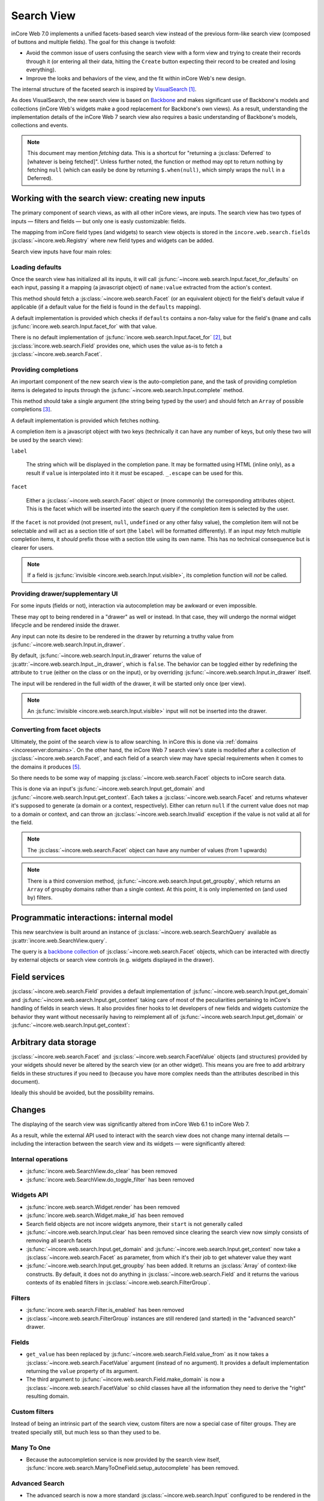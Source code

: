 Search View
===========

inCore Web 7.0 implements a unified facets-based search view instead
of the previous form-like search view (composed of buttons and
multiple fields). The goal for this change is twofold:

* Avoid the common issue of users confusing the search view with a
  form view and trying to create their records through it (or entering
  all their data, hitting the ``Create`` button expecting their record
  to be created and losing everything).

* Improve the looks and behaviors of the view, and the fit within
  inCore Web's new design.

The internal structure of the faceted search is inspired by
`VisualSearch <http://documentcloud.github.com/visualsearch/>`_
[#previous]_.

As does VisualSearch, the new search view is based on `Backbone`_ and
makes significant use of Backbone's models and collections (inCore
Web's widgets make a good replacement for Backbone's own views). As a
result, understanding the implementation details of the inCore Web 7
search view also requires a basic understanding of Backbone's models,
collections and events.

.. note::

    This document may mention *fetching* data. This is a shortcut for
    "returning a :js:class:`Deferred` to [whatever is being
    fetched]". Unless further noted, the function or method may opt to
    return nothing by fetching ``null`` (which can easily be done by
    returning ``$.when(null)``, which simply wraps the ``null`` in a
    Deferred).

Working with the search view: creating new inputs
-------------------------------------------------

The primary component of search views, as with all other inCore
views, are inputs. The search view has two types of inputs — filters
and fields — but only one is easly customizable: fields.

The mapping from inCore field types (and widgets) to search view
objects is stored in the ``incore.web.search.fields``
:js:class:`~incore.web.Registry` where new field types and widgets
can be added.

Search view inputs have four main roles:

Loading defaults
++++++++++++++++

Once the search view has initialized all its inputs, it will call
:js:func:`~incore.web.search.Input.facet_for_defaults` on each input,
passing it a mapping (a javascript object) of ``name:value`` extracted
from the action's context.

This method should fetch a :js:class:`~incore.web.search.Facet` (or
an equivalent object) for the field's default value if applicable (if
a default value for the field is found in the ``defaults`` mapping).

A default implementation is provided which checks if ``defaults``
contains a non-falsy value for the field's ``@name`` and calls
:js:func:`incore.web.search.Input.facet_for` with that value.

There is no default implementation of
:js:func:`incore.web.search.Input.facet_for` [#no_impl]_, but
:js:class:`incore.web.search.Field` provides one, which uses the
value as-is to fetch a :js:class:`~incore.web.search.Facet`.

Providing completions
+++++++++++++++++++++

An important component of the new search view is the auto-completion
pane, and the task of providing completion items is delegated to
inputs through the :js:func:`~incore.web.search.Input.complete`
method.

This method should take a single argument (the string being typed by
the user) and should fetch an ``Array`` of possible completions
[#completion]_.

A default implementation is provided which fetches nothing.

A completion item is a javascript object with two keys (technically it
can have any number of keys, but only these two will be used by the
search view):

``label``

    The string which will be displayed in the completion pane. It may
    be formatted using HTML (inline only), as a result if ``value`` is
    interpolated into it it *must* be escaped. ``_.escape`` can be
    used for this.

``facet``

    Either a :js:class:`~incore.web.search.Facet` object or (more
    commonly) the corresponding attributes object. This is the facet
    which will be inserted into the search query if the completion
    item is selected by the user.

If the ``facet`` is not provided (not present, ``null``, ``undefined``
or any other falsy value), the completion item will not be selectable
and will act as a section title of sort (the ``label`` will be
formatted differently). If an input *may* fetch multiple completion
items, it *should* prefix those with a section title using its own
name. This has no technical consequence but is clearer for users.

.. note::

    If a field is :js:func:`invisible
    <incore.web.search.Input.visible>`, its completion function will
    *not* be called.

Providing drawer/supplementary UI
+++++++++++++++++++++++++++++++++

For some inputs (fields or not), interaction via autocompletion may be
awkward or even impossible.

These may opt to being rendered in a "drawer" as well or instead. In
that case, they will undergo the normal widget lifecycle and be
rendered inside the drawer.

.. Found no good type-based way to handle this, since there is no MI
   (so no type-tagging) and it's possible for both Field and non-Field
   input to be put into the drawer, for whatever reason (e.g. some
   sort of auto-detector completion item for date widgets, but a
   second more usual calendar widget in the drawer for more
   obvious/precise interactions)

Any input can note its desire to be rendered in the drawer by
returning a truthy value from
:js:func:`~incore.web.search.Input.in_drawer`.

By default, :js:func:`~incore.web.search.Input.in_drawer` returns the
value of :js:attr:`~incore.web.search.Input._in_drawer`, which is
``false``. The behavior can be toggled either by redefining the
attribute to ``true`` (either on the class or on the input), or by
overriding :js:func:`~incore.web.search.Input.in_drawer` itself.

The input will be rendered in the full width of the drawer, it will be
started only once (per view).

.. todo:: drawer API (if a widget wants to close the drawer in some
          way), part of the low-level SearchView API/interactions?


.. todo:: handle filters and filter groups via a "driver" input which
          dynamically collects, lays out and renders filters? =>
          exercises drawer thingies

.. note::

    An :js:func:`invisible <incore.web.search.Input.visible>` input
    will not be inserted into the drawer.

Converting from facet objects
+++++++++++++++++++++++++++++

Ultimately, the point of the search view is to allow searching. In
inCore this is done via :ref:`domains <incoreserver:domains>`. On
the other hand, the inCore Web 7 search view's state is modelled
after a collection of :js:class:`~incore.web.search.Facet`, and each
field of a search view may have special requirements when it comes to
the domains it produces [#special]_.

So there needs to be some way of mapping
:js:class:`~incore.web.search.Facet` objects to inCore search data.

This is done via an input's
:js:func:`~incore.web.search.Input.get_domain` and
:js:func:`~incore.web.search.Input.get_context`. Each takes a
:js:class:`~incore.web.search.Facet` and returns whatever it's
supposed to generate (a domain or a context, respectively). Either can
return ``null`` if the current value does not map to a domain or
context, and can throw an :js:class:`~incore.web.search.Invalid`
exception if the value is not valid at all for the field.

.. note::

    The :js:class:`~incore.web.search.Facet` object can have any
    number of values (from 1 upwards)

.. note::

    There is a third conversion method,
    :js:func:`~incore.web.search.Input.get_groupby`, which returns an
    ``Array`` of groupby domains rather than a single context. At this
    point, it is only implemented on (and used by) filters.

Programmatic interactions: internal model
-----------------------------------------

This new searchview is built around an instance of
:js:class:`~incore.web.search.SearchQuery` available as
:js:attr:`incore.web.SearchView.query`.

The query is a `backbone collection`_ of
:js:class:`~incore.web.search.Facet` objects, which can be interacted
with directly by external objects or search view controls
(e.g. widgets displayed in the drawer).

.. js:class:: incore.web.search.SearchQuery

    The current search query of the search view, provides convenience
    behaviors for manipulating :js:class:`~incore.web.search.Facet`
    on top of the usual `backbone collection`_ methods.

    The query ensures all of its facets contain at least one
    :js:class:`~incore.web.search.FacetValue` instance. Otherwise,
    the facet is automatically removed from the query.

    .. js:function:: incore.web.search.SearchQuery.add(values, options)

        Overridden from the base ``add`` method so that adding a facet
        which is *already* in the collection will merge the value of
        the new facet into the old one rather than add a second facet
        with different values.

        :param values: facet, facet attributes or array thereof
        :returns: the collection itself

    .. js:function:: incore.web.search.SearchQuery.toggle(value, options)

        Convenience method for toggling facet values in a query:
        removes the values (through the facet itself) if they are
        present, adds them if they are not. If the facet itself is not
        in the collection, adds it automatically.

        A toggling is atomic: only one change event will be triggered
        on the facet regardless of the number of values added to or
        removed from the facet (if the facet already exists), and the
        facet is only removed from the query if it has no value *at
        the end* of the toggling.

        :param value: facet or facet attributes
        :returns: the collection

.. js:class:: incore.web.search.Facet

    A `backbone model`_ representing a single facet of the current
    search. May map to a search field, or to a more complex or
    fuzzier input (e.g. a custom filter or an advanced search).

    .. js:attribute:: category

        The displayed name of the facet, as a ``String``. This is a
        backbone model attribute.

    .. js:attribute:: field

        The :js:class:`~incore.web.search.Input` instance which
        originally created the facet [#facet-field]_, used to delegate
        some operations (such as serializing the facet's values to
        domains and contexts). This is a backbone model attribute.

    .. js:attribute:: values

        :js:class:`~incore.web.search.FacetValues` as a javascript
        attribute, stores all the values for the facet and helps
        propagate their events to the facet. Is also available as a
        backbone attribute (via ``#get`` and ``#set``) in which cases
        it serializes to and deserializes from javascript arrays (via
        ``Collection#toJSON`` and ``Collection#reset``).

    .. js:attribute:: [icon]

        optional, a single ASCII letter (a-z or A-Z) mapping to the
        bundled mnmliconsRegular icon font.

        When a facet with an ``icon`` attribute is rendered, the icon
        is displayed (in the icon font) in the first section of the
        facet instead of the ``category``.

        By default, only filters make use of this facility.

.. js:class:: incore.web.search.FacetValues

    `Backbone collection`_ of
    :js:class:`~incore.web.search.FacetValue` instances.

.. js:class:: incore.web.search.FacetValue

    `Backbone model`_ representing a single value within a facet,
    represents a pair of (displayed name, logical value).

    .. js:attribute:: label

        Backbone model attribute storing the "displayable"
        representation of the value, visually output to the
        user. Must be a string.

    .. js:attribute:: value

        Backbone model attribute storing the logical/internal value
        (of itself), will be used by
        :js:class:`~incore.web.search.Input` to serialize to domains
        and contexts.

        Can be of any type.

Field services
--------------

:js:class:`~incore.web.search.Field` provides a default
implementation of :js:func:`~incore.web.search.Input.get_domain` and
:js:func:`~incore.web.search.Input.get_context` taking care of most
of the peculiarities pertaining to inCore's handling of fields in
search views. It also provides finer hooks to let developers of new
fields and widgets customize the behavior they want without
necessarily having to reimplement all of
:js:func:`~incore.web.search.Input.get_domain` or
:js:func:`~incore.web.search.Input.get_context`:

.. js:function:: incore.web.search.Field.get_context(facet)

    If the field has no ``@context``, simply returns
    ``null``. Otherwise, calls
    :js:func:`~incore.web.search.Field.value_from` once for each
    :js:class:`~incore.web.search.FacetValue` of the current
    :js:class:`~incore.web.search.Facet` (in order to extract the
    basic javascript object from the
    :js:class:`~incore.web.search.FacetValue` then evaluates
    ``@context`` with each of these values set as ``self``, and
    returns the union of all these contexts.

    :param facet:
    :type facet: incore.web.search.Facet
    :returns: a context (literal or compound)

.. js:function:: incore.web.search.Field.get_domain(facet)

    If the field has no ``@filter_domain``, calls
    :js:func:`~incore.web.search.Field.make_domain` once with each
    :js:class:`~incore.web.search.FacetValue` of the current
    :js:class:`~incore.web.search.Facet` as well as the field's
    ``@name`` and either its ``@operator`` or
    :js:attr:`~incore.web.search.Field.default_operator`.

    If the field has an ``@filter_value``, calls
    :js:func:`~incore.web.search.Field.value_from` once per
    :js:class:`~incore.web.search.FacetValue` and evaluates
    ``@filter_value`` with each of these values set as ``self``.

    In either case, "ors" all of the resulting domains (using ``|``)
    if there is more than one
    :js:class:`~incore.web.search.FacetValue` and returns the union
    of the result.

    :param facet:
    :type facet: incore.web.search.Facet
    :returns: a domain (literal or compound)

.. js:function:: incore.web.search.Field.make_domain(name, operator, facetValue)

    Builds a literal domain from the provided data. Calls
    :js:func:`~incore.web.search.Field.value_from` on the
    :js:class:`~incore.web.search.FacetValue` and evaluates and sets
    it as the domain's third value, uses the other two parameters as
    the first two values.

    Can be overridden to build more complex default domains.

    :param String name: the field's name
    :param String operator: the operator to use in the field's domain
    :param facetValue:
    :type facetValue: incore.web.search.FacetValue
    :returns: Array<(String, String, Object)>

.. js:function:: incore.web.search.Field.value_from(facetValue)

    Extracts a "bare" javascript value from the provided
    :js:class:`~incore.web.search.FacetValue`, and returns it.

    The default implementation will simply return the ``value``
    backbone property of the argument.

    :param facetValue:
    :type facetValue: incore.web.search.FacetValue
    :returns: Object

.. js:attribute:: incore.web.search.Field.default_operator

    Operator used to build a domain when a field has no ``@operator``
    or ``@filter_domain``. ``"="`` for
    :js:class:`~incore.web.search.Field`

Arbitrary data storage
----------------------

:js:class:`~incore.web.search.Facet` and
:js:class:`~incore.web.search.FacetValue` objects (and structures)
provided by your widgets should never be altered by the search view
(or an other widget). This means you are free to add arbitrary fields
in these structures if you need to (because you have more complex
needs than the attributes described in this document).

Ideally this should be avoided, but the possibility remains.

Changes
-------

.. todo:: merge in changelog instead?

The displaying of the search view was significantly altered from
inCore Web 6.1 to inCore Web 7.

As a result, while the external API used to interact with the search
view does not change many internal details — including the interaction
between the search view and its widgets — were significantly altered:

Internal operations
+++++++++++++++++++

* :js:func:`incore.web.SearchView.do_clear` has been removed
* :js:func:`incore.web.SearchView.do_toggle_filter` has been removed

Widgets API
+++++++++++

* :js:func:`incore.web.search.Widget.render` has been removed

* :js:func:`incore.web.search.Widget.make_id` has been removed

* Search field objects are not incore widgets anymore, their
  ``start`` is not generally called

* :js:func:`~incore.web.search.Input.clear` has been removed since
  clearing the search view now simply consists of removing all search
  facets

* :js:func:`~incore.web.search.Input.get_domain` and
  :js:func:`~incore.web.search.Input.get_context` now take a
  :js:class:`~incore.web.search.Facet` as parameter, from which it's
  their job to get whatever value they want

* :js:func:`~incore.web.search.Input.get_groupby` has been added. It returns
  an :js:class:`Array` of context-like constructs. By default, it does not do
  anything in :js:class:`~incore.web.search.Field` and it returns the various
  contexts of its enabled filters in
  :js:class:`~incore.web.search.FilterGroup`.

Filters
+++++++

* :js:func:`incore.web.search.Filter.is_enabled` has been removed

* :js:class:`~incore.web.search.FilterGroup` instances are still
  rendered (and started) in the "advanced search" drawer.

Fields
++++++

* ``get_value`` has been replaced by
  :js:func:`~incore.web.search.Field.value_from` as it now takes a
  :js:class:`~incore.web.search.FacetValue` argument (instead of no
  argument). It provides a default implementation returning the
  ``value`` property of its argument.

* The third argument to
  :js:func:`~incore.web.search.Field.make_domain` is now a
  :js:class:`~incore.web.search.FacetValue` so child classes have all
  the information they need to derive the "right" resulting domain.

Custom filters
++++++++++++++

Instead of being an intrinsic part of the search view, custom filters
are now a special case of filter groups. They are treated specially
still, but much less so than they used to be.

Many To One
+++++++++++

* Because the autocompletion service is now provided by the search
  view itself,
  :js:func:`incore.web.search.ManyToOneField.setup_autocomplete` has
  been removed.

Advanced Search
+++++++++++++++

* The advanced search is now a more standard
  :js:class:`~incore.web.search.Input` configured to be rendered in
  the drawer.

* :js:class:`~incore.web.search.ExtendedSearchProposition.Field` are
  now standard widgets, with the "right" behaviors (they don't rebind
  their ``$element`` in ``start()``)

* The ad-hoc optional setting of the incore field descriptor on a
  :js:class:`~incore.web.search.ExtendedSearchProposition.Field` has
  been removed, the field descriptor is now passed as second argument
  to the
  :js:class:`~incore.web.search.ExtendedSearchProposition.Field`'s
  constructor, and bound to its
  :js:attr:`~incore.web.search.ExtendedSearchProposition.Field.field`.

* Instead of its former domain triplet ``(field, operator, value)``,
  :js:func:`~incore.web.search.ExtendedSearchProposition.get_proposition`
  now returns an object with two fields ``label`` and ``value``,
  respectively a human-readable version of the proposition and the
  corresponding domain triplet for the proposition.

.. [#previous]

    the original view was implemented on top of a monkey-patched
    VisualSearch, but as our needs diverged from VisualSearch's goal
    this made less and less sense ultimately leading to a clean-room
    reimplementation

.. [#no_impl]

    In case you are extending the search view with a brand new type of
    input

.. [#completion]

    Ideally this array should not hold more than about 10 items, but
    the search view does not put any constraint on this at the
    moment. Note that this may change.

.. [#facet-field]

    ``field`` does not actually need to be an instance of
    :js:class:`~incore.web.search.Input`, nor does it need to be what
    created the facet, it just needs to provide the three
    facet-serialization methods
    :js:func:`~incore.web.search.Input.get_domain`,
    :js:func:`~incore.web.search.Input.get_context` and
    :js:func:`~incore.web.search.Input.get_gropuby`, existing
    :js:class:`~incore.web.search.Input` subtypes merely provide
    convenient base implementation for those methods.

    Complex search view inputs (especially those living in the drawer)
    may prefer using object literals with the right slots returning
    closed-over values or some other scheme un-bound to an actual
    :js:class:`~incore.web.search.Input`, as
    :js:class:`~incore.web.search.CustomFilters` and
    :js:class:`~incore.web.search.Advanced` do.

.. [#special]

    search view fields may also bundle context data to add to the
    search context

.. _Backbone:
    http://documentcloud.github.com/backbone/

.. _Backbone.Collection:
.. _Backbone collection:
    http://documentcloud.github.com/backbone/#Collection

.. _Backbone model:
    http://documentcloud.github.com/backbone/#Model

.. _commit 3fca87101d:
    https://github.com/documentcloud/visualsearch/commit/3fca87101d
